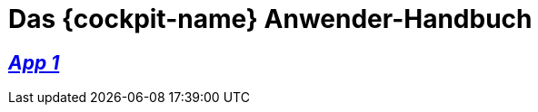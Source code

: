 :page-partial:

[#MyProduct]
= Das {cockpit-name} Anwender-Handbuch

//include::English@eqs-doc::partial$intro/cockpit.adoc[]

== xref:App-01:app-01_intro.adoc[_App 1_]

//include::English@eqs-doc::partial$intro/approval-manager.adoc[]

// == xref:integrity-line:integrity-line_intro.adoc[_App 2_]

//include::English@eqs-doc::partial$intro/integrity-line.adoc[]

// == xref:policy-manager:policy-manager_intro.adoc[_App 3_]

//include::English@eqs-doc::partial$intro/policy-manager.adoc[]

//-